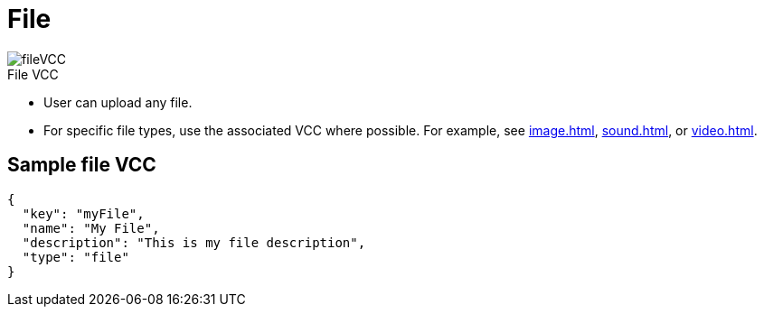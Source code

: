 = File
:page-slug: file
:page-description: Standard VCC for uploading a file.
:figure-caption!:

[.float-group]
--
image::fileVCC.png[title="File VCC",role="img-overview"]

* User can
//tag::description[]
upload any file.
//end::description[]
* For specific file types, use the associated VCC where possible.
For example, see <<image#>>, <<sound#>>, or <<video#>>.
--

== Sample file VCC

[source,json]
----
{
  "key": "myFile",
  "name": "My File",
  "description": "This is my file description",
  "type": "file"
}
----
